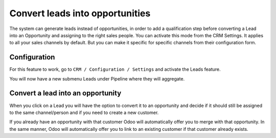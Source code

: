 .. _convertlead:

================================
Convert leads into opportunities
================================
The system can generate leads instead of opportunities, in order to add a qualification step before converting a Lead into an Opportunity and assigning to the right sales people. You can activate this mode from the CRM Settings. It applies to all your sales channels by default. But you can make it specific for specific channels from their configuration form.

Configuration
-------------
For this feature to work, go to ``CRM / Configuration / Settings`` and activate the Leads feature.

.. image:: images/crm_12.png
   :align: center

You will now have a new submenu Leads under Pipeline where they will aggregate.

Convert a lead into an opportunity
----------------------------------
When you click on a Lead you will have the option to convert it to an opportunity and decide if it should still be assigned to the same channel/person and if you need to create a new customer.

If you already have an opportunity with that customer Odoo will automatically offer you to merge with that opportunity. In the same manner, Odoo will automatically offer you to link to an existing customer if that customer already exists.

.. seealso::
   * :doc:`generate_from_email`
   * :doc:`generate_lead_from_webstie`